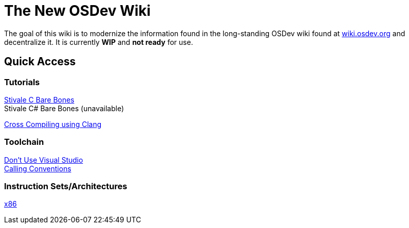= The New OSDev Wiki
:description: The place to start for Operating System Development in the 2020s.

The goal of this wiki is to modernize the information found in the long-standing OSDev wiki found at https://wiki.osdev.org[wiki.osdev.org] and decentralize it. It is currently *WIP* and *not ready* for use.

== Quick Access

=== Tutorials

xref:stivale_barebones.adoc[Stivale C Bare Bones] +
Stivale C# Bare Bones (unavailable)

xref:cross_clang.adoc[Cross Compiling using Clang]

=== Toolchain

xref:visual_studio.adoc[Don't Use Visual Studio] +
xref:calling_conventions.adoc[Calling Conventions]

=== Instruction Sets/Architectures
xref:x86.adoc[x86] +
